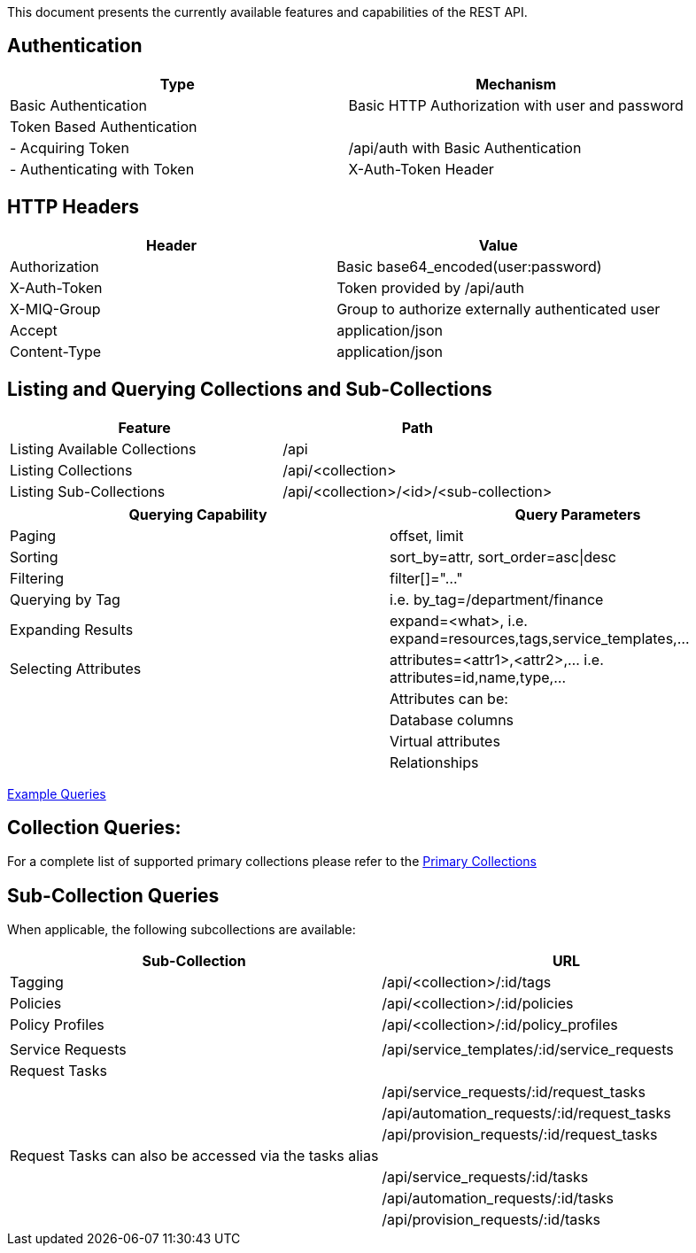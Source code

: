 
[[quick-reference-guide-v2.0.0]]

This document presents the currently available features and capabilities
of the REST API.

[[authentication]]
== Authentication

[cols="<,<",options="header",]
|=====================================================================
|Type |Mechanism
|Basic Authentication |Basic HTTP Authorization with user and password
|Token Based Authentication |
|- Acquiring Token |/api/auth with Basic Authentication
|- Authenticating with Token |X-Auth-Token Header
|=====================================================================

[[http-headers]]
== HTTP Headers

[cols="<,<",options="header",]
|==================================================
|Header |Value
|Authorization |Basic base64_encoded(user:password)
|X-Auth-Token |Token provided by /api/auth
|X-MIQ-Group |Group to authorize externally authenticated user
|Accept |application/json
|Content-Type |application/json
|==================================================

[[listing-and-querying-collections-and-sub-collections]]
== Listing and Querying Collections and Sub-Collections

[cols="<,<",options="header",]
|================================================================
|Feature |Path
|Listing Available Collections |/api
|Listing Collections |/api/<collection>
|Listing Sub-Collections |/api/<collection>/<id>/<sub-collection>
|================================================================

[cols="<,<",options="header",]
|=======================================================================
|Querying Capability |Query Parameters
|Paging |offset, limit
|Sorting |sort_by=attr, sort_order=asc\|desc
|Filtering |filter[]="..."
|Querying by Tag |i.e. by_tag=/department/finance
|Expanding Results |expand=<what>, i.e.  expand=resources,tags,service_templates,...
|Selecting Attributes |attributes=<attr1>,<attr2>,... i.e.  attributes=id,name,type,...
| |Attributes can be:
| |Database columns
| |Virtual attributes
| |Relationships
|=======================================================================

link:../examples/queries.html[Example Queries]

[[collection-queries]]
== Collection Queries:

For a complete list of supported primary collections please refer
to the link:../reference/collections.html[Primary Collections]

[[sub-collection-queries]]
== Sub-Collection Queries

When applicable, the following subcollections are available:

[cols="<,<",options="header",]
|=======================================================================
|Sub-Collection | URL
|Tagging | /api/<collection>/:id/tags
|Policies | /api/<collection>/:id/policies
|Policy Profiles | /api/<collection>/:id/policy_profiles
| |
|Service Requests | /api/service_templates/:id/service_requests
|Request Tasks |
| | /api/service_requests/:id/request_tasks
| | /api/automation_requests/:id/request_tasks
| | /api/provision_requests/:id/request_tasks
|Request Tasks can also be accessed via the tasks alias |
| | /api/service_requests/:id/tasks
| | /api/automation_requests/:id/tasks
| | /api/provision_requests/:id/tasks
|=======================================================================

